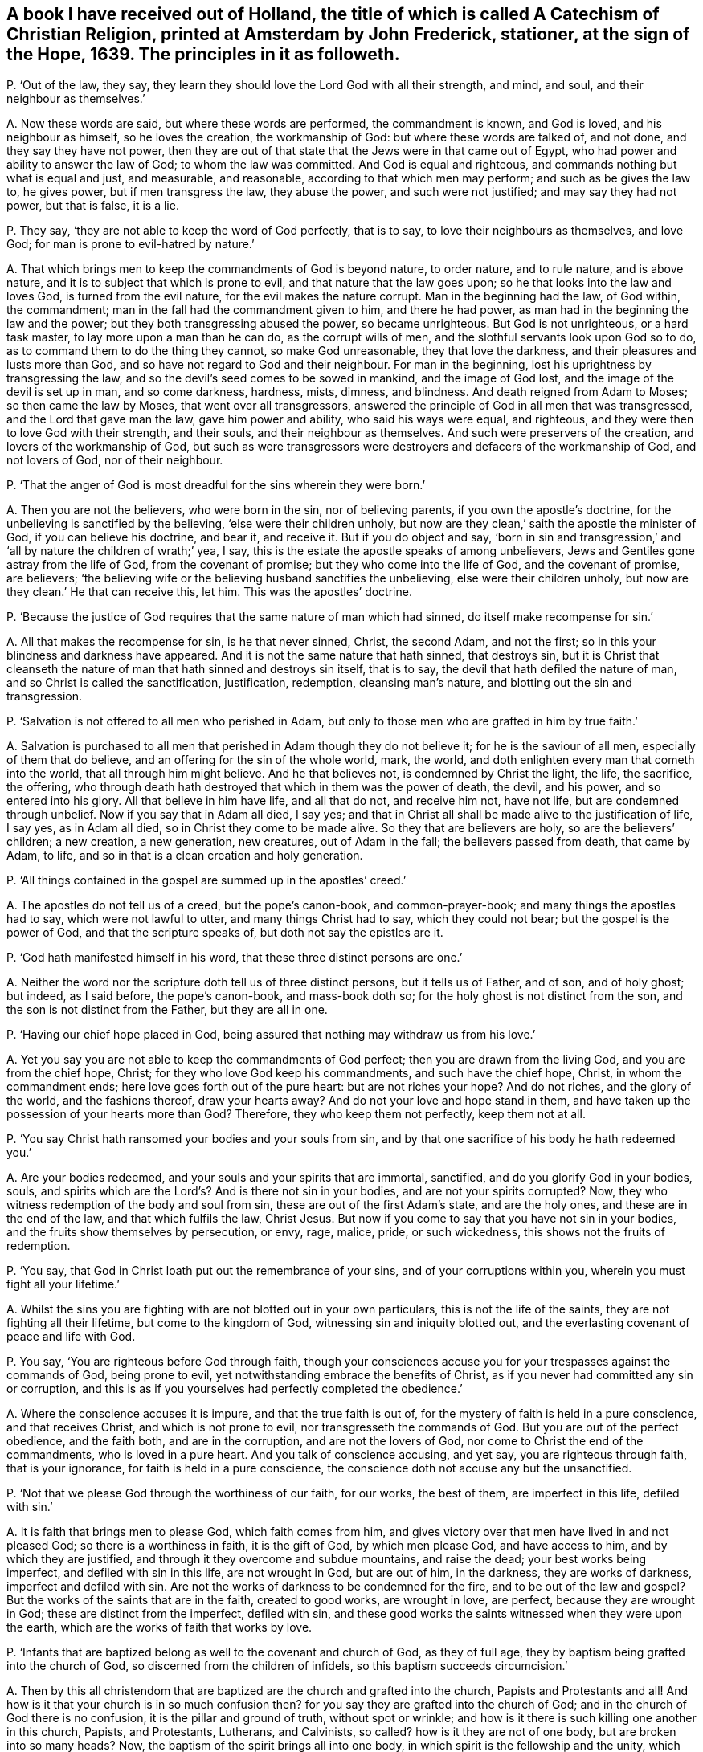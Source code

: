 [#ch-123.style-blurb, short="A Catechism of Christian Religion"]
== A book I have received out of Holland, the title of which is called [.book-title]#A Catechism of Christian Religion,# printed at Amsterdam by John Frederick, stationer, at the sign of the Hope, 1639. The principles in it as followeth.

[.discourse-part]
P+++.+++ '`Out of the law, they say,
they learn they should love the Lord God with all their strength, and mind, and soul,
and their neighbour as themselves.`'

[.discourse-part]
A+++.+++ Now these words are said, but where these words are performed,
the commandment is known, and God is loved, and his neighbour as himself,
so he loves the creation, the workmanship of God: but where these words are talked of,
and not done, and they say they have not power,
then they are out of that state that the Jews were in that came out of Egypt,
who had power and ability to answer the law of God; to whom the law was committed.
And God is equal and righteous, and commands nothing but what is equal and just,
and measurable, and reasonable, according to that which men may perform;
and such as be gives the law to, he gives power, but if men transgress the law,
they abuse the power, and such were not justified; and may say they had not power,
but that is false, it is a lie.

[.discourse-part]
P+++.+++ They say, '`they are not able to keep the word of God perfectly, that is to say,
to love their neighbours as themselves, and love God;
for man is prone to evil-hatred by nature.`'

[.discourse-part]
A+++.+++ That which brings men to keep the commandments of God is beyond nature,
to order nature, and to rule nature, and is above nature,
and it is to subject that which is prone to evil, and that nature that the law goes upon;
so he that looks into the law and loves God, is turned from the evil nature,
for the evil makes the nature corrupt.
Man in the beginning had the law, of God within, the commandment;
man in the fall had the commandment given to him, and there he had power,
as man had in the beginning the law and the power;
but they both transgressing abused the power, so became unrighteous.
But God is not unrighteous, or a hard task master, to lay more upon a man than he can do,
as the corrupt wills of men, and the slothful servants look upon God so to do,
as to command them to do the thing they cannot, so make God unreasonable,
they that love the darkness, and their pleasures and lusts more than God,
and so have not regard to God and their neighbour.
For man in the beginning, lost his uprightness by transgressing the law,
and so the devil`'s seed comes to be sowed in mankind, and the image of God lost,
and the image of the devil is set up in man, and so come darkness, hardness, mists,
dimness, and blindness.
And death reigned from Adam to Moses; so then came the law by Moses,
that went over all transgressors,
answered the principle of God in all men that was transgressed,
and the Lord that gave man the law, gave him power and ability,
who said his ways were equal, and righteous,
and they were then to love God with their strength, and their souls,
and their neighbour as themselves.
And such were preservers of the creation, and lovers of the workmanship of God,
but such as were transgressors were destroyers and defacers of the workmanship of God,
and not lovers of God, nor of their neighbour.

[.discourse-part]
P+++.+++ '`That the anger of God is most dreadful for the sins wherein they were born.`'

[.discourse-part]
A+++.+++ Then you are not the believers, who were born in the sin, nor of believing parents,
if you own the apostle`'s doctrine, for the unbelieving is sanctified by the believing,
'`else were their children unholy,
but now are they clean,`' saith the apostle the minister of God,
if you can believe his doctrine, and bear it, and receive it.
But if you do object and say,
'`born in sin and transgression,`' and '`all by nature the children of wrath;`' yea,
I say, this is the estate the apostle speaks of among unbelievers,
Jews and Gentiles gone astray from the life of God, from the covenant of promise;
but they who come into the life of God, and the covenant of promise, are believers;
'`the believing wife or the believing husband sanctifies the unbelieving,
else were their children unholy, but now are they clean.`' He that can receive this,
let him.
This was the apostles`' doctrine.

[.discourse-part]
P+++.+++ '`Because the justice of God requires that the same nature of man which had sinned,
do itself make recompense for sin.`'

[.discourse-part]
A+++.+++ All that makes the recompense for sin, is he that never sinned, Christ,
the second Adam, and not the first; so in this your blindness and darkness have appeared.
And it is not the same nature that hath sinned, that destroys sin,
but it is Christ that cleanseth the nature of man
that hath sinned and destroys sin itself,
that is to say, the devil that hath defiled the nature of man,
and so Christ is called the sanctification, justification, redemption,
cleansing man`'s nature, and blotting out the sin and transgression.

[.discourse-part]
P+++.+++ '`Salvation is not offered to all men who perished in Adam,
but only to those men who are grafted in him by true faith.`'

[.discourse-part]
A+++.+++ Salvation is purchased to all men that perished in Adam though they do not believe it;
for he is the saviour of all men, especially of them that do believe,
and an offering for the sin of the whole world, mark, the world,
and doth enlighten every man that cometh into the world,
that all through him might believe.
And he that believes not, is condemned by Christ the light, the life, the sacrifice,
the offering, who through death hath destroyed that which in them was the power of death,
the devil, and his power, and so entered into his glory.
All that believe in him have life, and all that do not, and receive him not,
have not life, but are condemned through unbelief.
Now if you say that in Adam all died, I say yes;
and that in Christ all shall be made alive to the justification of life, I say yes,
as in Adam all died, so in Christ they come to be made alive.
So they that are believers are holy, so are the believers`' children; a new creation,
a new generation, new creatures, out of Adam in the fall;
the believers passed from death, that came by Adam, to life,
and so in that is a clean creation and holy generation.

[.discourse-part]
P+++.+++ '`All things contained in the gospel are summed up in the apostles`' creed.`'

[.discourse-part]
A+++.+++ The apostles do not tell us of a creed, but the pope`'s canon-book,
and common-prayer-book; and many things the apostles had to say,
which were not lawful to utter, and many things Christ had to say,
which they could not bear; but the gospel is the power of God,
and that the scripture speaks of, but doth not say the epistles are it.

[.discourse-part]
P+++.+++ '`God hath manifested himself in his word, that these three distinct persons are one.`'

[.discourse-part]
A+++.+++ Neither the word nor the scripture doth tell us of three distinct persons,
but it tells us of Father, and of son, and of holy ghost; but indeed, as I said before,
the pope`'s canon-book, and mass-book doth so;
for the holy ghost is not distinct from the son,
and the son is not distinct from the Father, but they are all in one.

[.discourse-part]
P+++.+++ '`Having our chief hope placed in God,
being assured that nothing may withdraw us from his love.`'

[.discourse-part]
A+++.+++ Yet you say you are not able to keep the commandments of God perfect;
then you are drawn from the living God, and you are from the chief hope, Christ;
for they who love God keep his commandments, and such have the chief hope, Christ,
in whom the commandment ends; here love goes forth out of the pure heart:
but are not riches your hope?
And do not riches, and the glory of the world, and the fashions thereof,
draw your hearts away?
And do not your love and hope stand in them,
and have taken up the possession of your hearts more than God?
Therefore, they who keep them not perfectly, keep them not at all.

[.discourse-part]
P+++.+++ '`You say Christ hath ransomed your bodies and your souls from sin,
and by that one sacrifice of his body he hath redeemed you.`'

[.discourse-part]
A+++.+++ Are your bodies redeemed, and your souls and your spirits that are immortal,
sanctified, and do you glorify God in your bodies, souls,
and spirits which are the Lord`'s? And is there not sin in your bodies,
and are not your spirits corrupted?
Now, they who witness redemption of the body and soul from sin,
these are out of the first Adam`'s state, and are the holy ones,
and these are in the end of the law, and that which fulfils the law, Christ Jesus.
But now if you come to say that you have not sin in your bodies,
and the fruits show themselves by persecution, or envy, rage, malice, pride,
or such wickedness, this shows not the fruits of redemption.

[.discourse-part]
P+++.+++ '`You say, that God in Christ loath put out the remembrance of your sins,
and of your corruptions within you, wherein you must fight all your lifetime.`'

[.discourse-part]
A+++.+++ Whilst the sins you are fighting with are not blotted out in your own particulars,
this is not the life of the saints, they are not fighting all their lifetime,
but come to the kingdom of God, witnessing sin and iniquity blotted out,
and the everlasting covenant of peace and life with God.

[.discourse-part]
P+++.+++ You say, '`You are righteous before God through faith,
though your consciences accuse you for your trespasses against the commands of God,
being prone to evil, yet notwithstanding embrace the benefits of Christ,
as if you never had committed any sin or corruption,
and this is as if you yourselves had perfectly completed the obedience.`'

[.discourse-part]
A+++.+++ Where the conscience accuses it is impure, and that the true faith is out of,
for the mystery of faith is held in a pure conscience, and that receives Christ,
and which is not prone to evil, nor transgresseth the commands of God.
But you are out of the perfect obedience, and the faith both, and are in the corruption,
and are not the lovers of God, nor come to Christ the end of the commandments,
who is loved in a pure heart.
And you talk of conscience accusing, and yet say, you are righteous through faith,
that is your ignorance, for faith is held in a pure conscience,
the conscience doth not accuse any but the unsanctified.

[.discourse-part]
P+++.+++ '`Not that we please God through the worthiness of our faith, for our works,
the best of them, are imperfect in this life, defiled with sin.`'

[.discourse-part]
A+++.+++ It is faith that brings men to please God, which faith comes from him,
and gives victory over that men have lived in and not pleased God;
so there is a worthiness in faith, it is the gift of God, by which men please God,
and have access to him, and by which they are justified,
and through it they overcome and subdue mountains, and raise the dead;
your best works being imperfect, and defiled with sin in this life,
are not wrought in God, but are out of him, in the darkness, they are works of darkness,
imperfect and defiled with sin.
Are not the works of darkness to be condemned for the fire,
and to be out of the law and gospel?
But the works of the saints that are in the faith, created to good works,
are wrought in love, are perfect, because they are wrought in God;
these are distinct from the imperfect, defiled with sin,
and these good works the saints witnessed when they were upon the earth,
which are the works of faith that works by love.

[.discourse-part]
P+++.+++ '`Infants that are baptized belong as well to the covenant and church of God,
as they of full age, they by baptism being grafted into the church of God,
so discerned from the children of infidels, so this baptism succeeds circumcision.`'

[.discourse-part]
A+++.+++ Then by this all christendom that are baptized
are the church and grafted into the church,
Papists and Protestants and all!
And how is it that your church is in so much confusion then?
for you say they are grafted into the church of God;
and in the church of God there is no confusion, it is the pillar and ground of truth,
without spot or wrinkle; and how is it there is such killing one another in this church,
Papists, and Protestants, Lutherans, and Calvinists, so called?
how is it they are not of one body, but are broken into so many heads?
Now, the baptism of the spirit brings all into one body,
in which spirit is the fellowship and the unity, which spirit is the bond of peace.
And circumcision outwardly was a figure of circumcision within, and that it typed forth.
And baptism without typed forth baptism within; and many may run into the outward water,
that doth decrease, and do not come to the body of Christ the light,
as you may read in the fifth of John; for none are grafted into Christ the body,
but they who come to the light John bare witness of.

[.discourse-part]
P+++.+++ '`You say, though Christ is in heaven, and you on earth, you are flesh of his flesh,
and bone of his bone.`'

[.discourse-part]
A+++.+++ And yet before you said your consciences accused you,
and your best works in this life were sinful and imperfect,
and you could not keep the commands of God; now this is confusion,
they who are of the flesh and bone of Christ are with him,
and sit with him in heavenly places, for their conversation is in heaven.

[.discourse-part]
P+++.+++ '`We are grafted into Christ by the holy ghost now,
according to his human nature on earth.`'

[.discourse-part]
A+++.+++ Human nature is from the ground, this is old Adam, but Christ, according to the flesh,
was of Abraham and of David.
The scripture doth not tell us of human nature, for human is from the ground,
but Christ is from above;
and though he were a lamb slain from the foundation of the world,
yet his nature was not corrupted, nor his flesh saw no corruption.
He that is made of the dust is human, he that is the Lord from heaven, is not human;
so you err in your understandings that do not distinguish.

[.discourse-part]
P+++.+++ '`Teaching the gospel and ecclesiastical discipline,
by which the heaven is opened to believers and shut against the unbelievers.`'

[.discourse-part]
A+++.+++ Christ hath the key which opens to believers,
and '`he is the light which doth enlighten every man that
comes into the world,`' that through it they might believe,
and they that do not believe in the light which Christ hath enlightened them with,
heaven is shut to them, light condemns them, and they neglect the gospel;
upon whom the wrath comes, which gospel is the power of God.
And as for ecclesiastical discipline, it is got up since the days of the apostles,
in the apostacy, which shuts up the kingdom of heaven against men,
that which they should have believed in; that is,
the light Christ hath enlightened them withal, which is the key.

[.discourse-part]
P+++.+++ '`And such you say that are wicked men, the sacrament is to them forbidden,
and they are shut out of the congregation.`'

[.discourse-part]
A+++.+++ Do you not call baptism sacrament, and have you given them it,
and did not you say they are grafted into the church by baptism?
and cannot Judas take the sop?
But for the word sacrament you may look in the old canon-book, the mass-book,
and such like.
You give your sacrament to the covetous and proud, to the lovers of gold,
and to them that are surfeited and drunk with the cares of this life,
and such as are in superfluity, such you will give it to;
and common outward drunkards you will keep it from: now are not all, those forbidden,
and out of the church of God?
Read and judge yourselves, and amend your lives, and repent,
that you may come into the spirit that baptizeth into the body of Christ.

[.discourse-part]
P+++.+++ You say, '`Christ hath redeemed you by his blood,
and renewed you by his spirit to his image.`'

[.discourse-part]
A+++.+++ And yet your works before were sinful, and you break the command of God.
Now this shows still, that you have but the form, and are unrenewed in spirit, unchanged,
unconverted, and not in the image of God,
and not in the thankfulness of God out of a pure heart.

[.discourse-part]
P+++.+++ '`To mortify the old man is to be sorry for your sins.`'

[.discourse-part]
A+++.+++ A man may be sorry for the sin he hath acted, but that which puts off the body of sin,
is the spirit, and that which purifies the heart is the faith,
and that which cleanseth from all sin, is the blood of Jesus,
and that which blots out all sin and transgression, is Christ the covenant of God;
and Christ within, manifest in the flesh, condemns sin in the flesh;
so having him within, the body is dead because of sin.

[.discourse-part]
P+++.+++ '`Thou shalt not make to thyself any graven image,
the likeness of any thing in heaven above, or in the earth beneath, or worship them,
or bow down to them; thou shalt not take the name of the Lord in vain, etc.
And remember thou keep holy the sabbath day,
for six days thou shalt labour and do all thou hast to do, but on the sabbath thou,
nor thy ox, servant, or stranger shall do no manner of work.`'

[.discourse-part]
A+++.+++ Do you not make graven images and pictures of things in heaven,
and of things in the water, and of things in the earth,
and so make similitudes and representations, and adore them,
and set them up in your houses?
And is not this quite contrary to the commandment of God?
And have not the Papists been your examples for these things, and not the apostles?
And do ye not take the Lord`'s name in vain daily in your streets and markets,
in your buying and selling?
And do you not take the Lord`'s name in vain, when you call upon him with your lips,
but your hearts are in your covetous practices, and full of hatred, envy, pride,
voluptuousness, ambition, self-honour, and deceit?
And this is taking the Lord`'s name in vain, to call on God with your lips,
while your hearts are after this manner.
Do your servants, or strangers, or cattle rest on the seventh day?
and do you not keep markets and fairs on that day,
which the Lord gave to the children of Israel, after the fall of Adam,
for a sign of the restoration of the creation, that neither man nor servant, nor family,
nor ox, nor ass should work on that day, but rest so it was a sign; the apostle saith,
'`the sabbath day was a shadow of good things to come,
which was Christ,`' the good thing who restores the creation,
and giveth the liberty to horse, ass, ox, and all the creation, unto man, and stranger,
and servant, and redeems man up into the image of God, and renews it,
which hath been lost; and so is restoring the creation,
and giving rest to his people and all the creation, and destroying the devil, death,
and all his works.
Christ, who is the restorer, gives rest to the creation, who was before days were,
by whom all things were made.

[.discourse-part]
P+++.+++ You say, '`Thou shalt do no murder, thou shalt not steal,
thou shalt not covet thy neighbour`'s goods, house, or servant,
nor any thing that is his, his wife, or ox, or ass,`' etc.

[.discourse-part]
A+++.+++ Do you do no murder?
That was the law without; do you fulfill it in christendom?
Then you do not murder the just principle of God in your particulars.
Do you not quench the spirit in people, and suffer it not to have liberty?
Do you not do murder to the just of God in you, in your own particulars?
And so, then stop it in the general, for opening its mouth, with all your force and might?
And are you not murderers there?
And do you not steal by sea and land, and cozen, and cheat, and wrong one another?
Nay, do you not steal the words from your neighbour, and the prophets, and the apostles,
and Christ, which you never came into the life of; is not this called theft and robbery?
For you have not received it from the Lord God, as the prophets and the apostles,
as his son and servants did: so all your profession, church,
and ministry stand in the robbery, and have not received it as they did,
as the true apostles, prophets, and ministers did; ye all stand in the robbery.
And do not you covet your neighbour`'s goods, oxen, cattle, and servants, and wife?
and one getting from another goods, and getting servants one from another;
is not this out of the love in which the commandment ends,
where there is serving one another in love?
And are not all covetous idolaters shut out of the love in which the commandment ends?
And hath not this been the practice in the whole Christendom, coveting men`'s goods,
servants, cattle, and that which is not theirs?
Is not that out of the law and gospel, and out of a pure heart,
where the commandment is known and done?
And that which it ends in is Christ, and love keeps the commands of Christ,
they that love do not covet, and they are not idolaters.

[.discourse-part]
P+++.+++ '`We are not to make any images to be tolerated in the churches and chapels,
or figures of things made, for it is not seemly,
for God will have his church be taught by living preaching.`'

[.discourse-part]
A+++.+++ How is it that your churches so called,
are so full of pictures and images of males and females,
representing a figure of Adam and Eve, the apostles, and Christ in your houses,
and on signs, of fish in the sea, and lions and other creatures upon the earth,
and of things as you imagine in heaven?
Are not all these your inventions, your works and inventions,
you have learned of the Papists, and they from the heathen, not from the apostles?
And you have daubed your churches, and flourished them with your pictures;
these things you call your churches, but the church is in God,
which the gates of hell cannot prevail against, but a shower of rain, or an earthquake,
or a great wind, will prevail against your church,
and the devil may come with his carnal weapons and throw it down,
but the church of Christ, the pillar of truth, is that which the devil is out of.

[.discourse-part]
P+++.+++ '`You say a man may swear before a magistrate,
and that this kind of swearing is ordained by God`'s word,
therefore well used of the saints,
and it is not lawful to swear by the saints or other creatures.`'

[.discourse-part]
A+++.+++ Here ye are out of the doctrine of Christ, who saith,
'`swear not at all,`' and out of the magistrates`' state the apostle speaks of,
and out of Christ`'s doctrine and the apostles`',
and have broken the commands of Christ and the apostles`' doctrine, which say,
swear not at all: so you wrong Christ Jesus, and the word of God you deny.
And though Abraham sware, and Jacob and Joseph sware, the prophets and Moses sware,
David sware, and the angels sware, and men in strife swear by the greater,
and the oath ended the strife and controversy amongst men; yet Christ saith,
'`before Abraham was I am,`' he reigns over the house of Joseph and Jacob,
he is the end of the prophets, he is the end of Moses, he is the end of men of strife,
and brings peace on the earth.
The angels must bow down to him,
that saith '`swear not at all,`' who was before Abraham was, and David called him Lord,
who was greater than Solomon, And '`this is my beloved son,
hear ye him.`' Now which of you hear him?
They said in the old time, perform thy vows to the Lord; this was the old time,
the day of Abraham, David, the prophets, Moses, and Solomon; but Christ,
who was before all time, by whom all things were made, the oath of God, ends the time,
and saith, '`swear not at all;`' so do his true ministers and the apostles,
'`Above all things, my brethren, swear not at all, neither by heaven, nor by earth,
lest you fall into condemnation.`' Now here were true brethren,
that kept the doctrine of Christ and the apostles, and his commands,
which swearers break, who are got up since the days of the apostles,
who are the false brethren apostatized from the true.
So now the fruits of false and true brethren are seen, who keep the commands of Christ,
and walk in the doctrine of the apostles, and who do not.

[.discourse-part]
P+++.+++ You say,
'`that in the fourth commandment God doth command that the ministers of the gospel,
and the schools of learning, should be maintained,
and on the sabbath frequent studiously divine assemblies, hear the word diligently,
using the sacraments.`'

[.discourse-part]
A+++.+++ Your schools, your sacraments, your sabbath, your studies by men,
your ministers at your schools, you have made since the apostles, and not by the Lord,
but among yourselves, who are apostatized from his spirit;
for the apostles had not schools.
And the apostle said, '`let no man judge you in meats or drinks, new moons,
and sabbath days,
etc. for the body is Christ,`' and he brought them off from these services to Christ,
the substance, the body, who ended the sabbath days, and the offerings upon them,
who was before days, who is the rest for his people, and did not bring people into days,
but into Christ, by whom all things were made, who was Lord of the sabbath.
And such meet on the first day of the week, and are taught of God,
and outstrip all your teachers made in schools, and by the learning of men;
and so are not of man, nor by man, but the outward schools are of men, and by men.

[.discourse-part]
P+++.+++ You say,
'`The fifth commandment enjoins you to yield obedience to
the faithful commandments of them that are over you,
and the catechism.`'

[.discourse-part]
A+++.+++ The fifth commandment enjoins that men should obey the command of God, not of men,
nor the catechism, nor such stuff as is in this catechism,
but they who are come to Christ come to the end of the commandments, the end of the law,
him by whom the world was made, and who was before it was made.

[.discourse-part]
P+++.+++ You say, '`The meaning of the seventh commandment is, that you should live temperate,
modest, and chaste, and holy in wedlock.`'

[.discourse-part]
A+++.+++ Is this so, have you not broken wedlock both with God and man,
and lost the chaste virgin state; and so got up into intemperance, immodesty,
unchasteness, into uncleanness, and filthiness,
and so show by your fruits that you neither come to keep this commandment,
nor to Christ the end of it?

[.discourse-part]
P+++.+++ You say, '`The eighth commandment doth not only forbid robbery,
but covetousness after other men`'s goods, evil, witchcraft,
devices to seek after other men`'s goods.`'

[.discourse-part]
A+++.+++ Then are you not all found in this seeking and
endeavouring by force after other men`'s goods,
and hath not this been much of your practice both by sea and land,
of many people in the whole Christendom,
who have been found in this witchcraft you speak of?
And is not all this to be judged with the spirit of the Lord God to be out of his commands,
and out of the love of God and Christ the end of the law?
Therefore repent, and amend all your ways, doings, and lives,
that you may return to the Lord, and find peace and rest in the time of need.

[.discourse-part]
P+++.+++ You say, '`The ninth commandment saith, bear not false witness against any man,
and you should shun lying, and not falsify any man`'s word, nor backbite, nor reproach,
and shun all careless kind of lives,`' etc.

[.discourse-part]
A+++.+++ How is it then that there are so many false witnesses, backbiters, reproachers,
rash condemners, men living in such careless kind of lives and deceit, among you,
which is the devil`'s works?
This is all out of the commands of God and the law, and short of Christ the end of it,
and the fruits of this have now showed themselves.

[.discourse-part]
P+++.+++ You say, '`No one that is converted unto God perfectly,
observes and keeps his commandments.`'

[.discourse-part]
A+++.+++ Then no man loves God amongst you, nor are you converted;
neither are you of the seed of the woman that keep the commands of God;
neither are you the children of God that John speaks of,
that keep the commandments of God, that love God; neither are you believers,
for Christ is the end of the law to them that believe.

[.discourse-part]
P+++.+++ You say, '`There is no man in this life able to keep the law of God,
and why then should God`'s law be so exact and severe?`'

[.discourse-part]
A+++.+++ The law of God is just, is not so exact, nor so severe, but is just and equal,
and righteous, and perfect, and good, and not, as you look upon it, exact and severe.
Now Christ the righteousness of God is the end of the law,
and the man that loves God keeps his commandments,
and comes to the end of the commandments, that is, love out of a pure heart.

[.discourse-part]
P+++.+++ You say, '`Christ teacheth you to call God Father, in the beginning of your prayers.`'

[.discourse-part]
A+++.+++ Christ taught that to his disciples who were his children, his sheep,
but that was not spoken to the world that did not believe in '`the light that enlightens
every man that comes into the world;`' for the Pharisees could call him Father and Lord,
but did not the things he commanded them, and such Christ said were of the devil,
and the prayers of such he rebukes; the disciples could pray this in truth.
So you must be born again of God, not committing sin,
when you call God Father you must be like him, else you are bastards,
begotten of the wicked one, children of the transgressor, sons of the sorcerer.
The prophet speaks of children of God distinct from such as call him Father in the transgression,
whom he hath not begotten, the transgressor`'s birth, that is a bastard,
a false conception.

[.discourse-part]
P+++.+++ You say, '`Forgive us, as we forgive them that trespass against us.`'

[.discourse-part]
A+++.+++ Is it so?
Do ye do so?
And would you be forgiven no otherwise,
but as ye forgive others that have trespassed against you?
Would you have God forgive you who trespass against him, no other ways,
but as you forgive trespasses against you?
Mark, whether you would have as you say?
And whether here be not justice?
And whether you can witness you are forgiven that do not forgive others?
Whether you have the assurance within you?

[.discourse-part]
P+++.+++ You say, '`The particle amen, means the things sure, out of doubt,
for your prayers are much more certainly heard of God,
than you feel in your hearts that you unfeignedly desire the same.`'

[.discourse-part]
A+++.+++ Amen, or so be it, for the promise is to the seed, yea and amen,
which fetches up the seed out of time who hath been in prison in time,
and brings it by the power of God where there is no time, and there is yea and amen;
and the Lord accepts no prayer from the corrupt heart, or such whose works are sinful,
whose best works are sinful, for it is the praying, preaching, singing, hearing, tasting,
discerning, handling, and feeling in the spirit the Lord accepts.
The Lord knows the mind of the spirit, where it groans, which spirit guiding the man,
gives him an understanding of the signification of it,
and so every man being reproved with the spirit, if he hears it and is in unity with it,
and turns to it, it will bring him to turn to God, and be at unity with God,
and here his prayers are acceptable to him;
and so every man being enlightened that comes into the world,
every man that turns to the light Christ hath enlightened him with, is turned to Christ,
from whom it comes, which brings him to know Christ, and to ask in his name,
who is the way to the Father, and is in the Father, who is God, Emmanuel, Christ Jesus,
and so forth, to the end.
